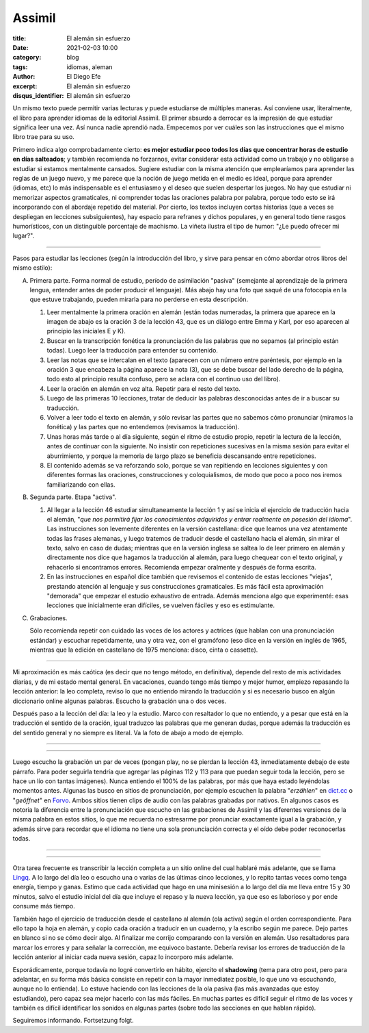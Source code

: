Assimil
=======

:title: El alemán sin esfuerzo
:date: 2021-02-03 10:00
:category: blog
:tags: idiomas, aleman
:author: El Diego Efe
:excerpt: El alemán sin esfuerzo
:disqus_identifier: El alemán sin esfuerzo

Un mismo texto puede permitir varias lecturas y puede estudiarse de múltiples
maneras. Así conviene usar, literalmente, el libro para aprender idiomas de la
editorial Assimil. El primer absurdo a derrocar es la impresión de que estudiar
significa leer una vez. Así nunca nadie aprendió nada. Empecemos por ver cuáles
son las instrucciones que el mismo libro trae para su uso.

Primero indica algo comprobadamente cierto: **es mejor estudiar poco todos los
días que concentrar horas de estudio en días salteados**; y también recomienda
no forzarnos, evitar considerar esta actividad como un trabajo y no obligarse a
estudiar si estamos mentalmente cansados. Sugiere estudiar con la misma atención
que emplearíamos para aprender las reglas de un juego nuevo, y me parece que la
noción de juego metida en el medio es ideal, porque para aprender (idiomas, etc)
lo más indispensable es el entusiasmo y el deseo que suelen despertar los
juegos. No hay que estudiar ni memorizar aspectos gramaticales, ni comprender
todas las oraciones palabra por palabra, porque todo esto se irá incorporando
con el abordaje repetido del material. Por cierto, los textos incluyen cortas
historias (que a veces se despliegan en lecciones subsiguientes), hay espacio
para refranes y dichos populares, y en general todo tiene rasgos humorísticos,
con un distinguible porcentaje de machismo. La viñeta ilustra el tipo de humor:
"¿Le puedo ofrecer mi lugar?".

.. image:: https://live.staticflickr.com/65535/50909611926_a4348e35f2_b.jpg
   :scale: 100%
   :width: 100%
   :align: center
   :alt: Platz.
   :target: https://live.staticflickr.com/65535/50909611926_a4348e35f2_b.jpg

-----

Pasos para estudiar las lecciones (según la introducción del libro, y sirve para
pensar en cómo abordar otros libros del mismo estilo):

A. Primera parte. Forma normal de estudio, período de asimilación "pasiva"
   (semejante al aprendizaje de la primera lengua, entender antes de poder
   producir el lenguaje). Más abajo hay una foto que saqué de una fotocopia en
   la que estuve trabajando, pueden mirarla para no perderse en esta
   descripción.

   1. Leer mentalmente la primera oración en alemán (están todas numeradas, la
      primera que aparece en la imagen de abajo es la oración 3 de la lección
      43, que es un diálogo entre Emma y Karl, por eso aparecen al principio las
      iniciales E y K).

   2. Buscar en la transcripción fonética la pronunciación de las palabras que
      no sepamos (al principio están todas). Luego leer la traducción para
      entender su contenido.

   3. Leer las notas que se intercalan en el texto (aparecen con un número entre
      paréntesis, por ejemplo en la oración 3 que encabeza la página aparece la
      nota (3), que se debe buscar del lado derecho de la página, todo esto al
      principio resulta confuso, pero se aclara con el continuo uso del libro).

   4. Leer la oración en alemán en voz alta. Repetir para el resto del texto.

   5. Luego de las primeras 10 lecciones, tratar de deducir las palabras
      desconocidas antes de ir a buscar su traducción.

   6. Volver a leer todo el texto en alemán, y sólo revisar las partes que no
      sabemos cómo pronunciar (miramos la fonética) y las partes que no
      entendemos (revisamos la traducción).

   7. Unas horas más tarde o al día siguiente, según el ritmo de estudio propio,
      repetir la lectura de la lección, antes de continuar con la siguiente. No
      insistir con repeticiones sucesivas en la misma sesión para evitar el
      aburrimiento, y porque la memoria de largo plazo se beneficia descansando
      entre repeticiones.

   8. El contenido además se va reforzando solo, porque se van repitiendo en
      lecciones siguientes y con diferentes formas las oraciones, construcciones
      y coloquialismos, de modo que poco a poco nos iremos familiarizando con
      ellas.

B. Segunda parte. Etapa "activa".

   1. Al llegar a la lección 46 estudiar simultaneamente la lección 1 y así se
      inicia el ejercicio de traducción hacia el alemán, "*que nos permitirá
      fijar los conocimientos adquiridos y entrar realmente en posesión del
      idioma*". Las instrucciones son levemente diferentes en la versión
      castellana: dice que leamos una vez atentamente todas las frases alemanas,
      y luego tratemos de traducir desde el castellano hacia el alemán, sin
      mirar el texto, salvo en caso de dudas; mientras que en la versión inglesa
      se saltea lo de leer primero en alemán y directamente nos dice que hagamos
      la traducción al alemán, para luego chequear con el texto original, y
      rehacerlo si encontramos errores. Recomienda empezar oralmente y después
      de forma escrita.

   2. En las instrucciones en español dice también que revisemos el contenido de
      estas lecciones "viejas", prestando atención al lenguaje y sus construcciones
      gramaticales. Es más fácil esta aproximación "demorada" que empezar el
      estudio exhaustivo de entrada. Además menciona algo que experimenté: esas
      lecciones que inicialmente eran difíciles, se vuelven fáciles y eso es
      estimulante.

C. Grabaciones.

   Sólo recomienda repetir con cuidado las voces de los actores y actrices (que
   hablan con una pronunciación estándar) y escuchar repetidamente, una y otra vez,
   con el gramófono (eso dice en la versión en inglés de 1965, mientras que la
   edición en castellano de 1975 menciona: disco, cinta o cassette).

-------

Mi aproximación es más caótica (es decir que no tengo método, en definitiva),
depende del resto de mis actividades diarias, y de mi estado mental general. En
vacaciones, cuando tengo más tiempo y mejor humor, empiezo repasando la lección
anterior: la leo completa, reviso lo que no entiendo mirando la traducción y si
es necesario busco en algún diccionario online algunas palabras. Escucho la
grabación una o dos veces.

Después paso a la lección del día: la leo y la estudio. Marco con resaltador lo
que no entiendo, y a pesar que está en la traducción el sentido de la oración,
igual traduzco las palabras que me generan dudas, porque además la traducción es
del sentido general y no siempre es literal. Va la foto de abajo a modo de
ejemplo.

-----

.. image:: https://live.staticflickr.com/65535/50909467391_5cf2e0ddc8_b.jpg
   :scale: 100%
   :width: 100%
   :align: center
   :alt: Lektion 43
   :target: https://live.staticflickr.com/65535/50909467391_0f00311de7_o.jpg

-----

Luego escucho la grabación un par de veces (pongan play, no se pierdan la
lección 43, inmediatamente debajo de este párrafo. Para poder seguirla tendría
que agregar las páginas 112 y 113 para que puedan seguir toda la lección, pero
se hace un lío con tantas imágenes). Nunca entiendo el 100% de las palabras, por
más que haya estado leyéndolas momentos antes. Algunas las busco en sitios de
pronunciación, por ejemplo escuchen la palabra "*erzählen*" en `dict.cc`_ o
"*geöffnet*" en `Forvo`_. Ambos sitios tienen clips de audio con las palabras
grabadas por nativos. En algunos casos es notoria la diferencia entre la
pronunciación que escucho en las grabaciones de Assimil y las diferentes
versiones de la misma palabra en estos sitios, lo que me recuerda no estresarme
por pronunciar exactamente igual a la grabación, y además sirve para recordar
que el idioma no tiene una sola pronunciación correcta y el oído debe poder
reconocerlas todas.

.. _Forvo: https://forvo.com/word/ge%C3%B6ffnet/#de
.. _dict.cc: https://www.dict.cc/?s=erz%C3%A4hlen

-----

.. raw:: html

    <embed>

    <iframe width="100%" height="166" scrolling="no" frameborder="no"
    allow="autoplay"
    src="https://w.soundcloud.com/player/?url=https%3A//api.soundcloud.com/tracks/979268731&color=%23ff5500&auto_play=false&hide_related=false&show_comments=true&show_user=true&show_reposts=false&show_teaser=true"></iframe><div
    style="font-size: 10px; color: #cccccc;line-break: anywhere;word-break:
    normal;overflow: hidden;white-space: nowrap;text-overflow: ellipsis;
    font-family: Interstate,Lucida Grande,Lucida Sans Unicode,Lucida
    Sans,Garuda,Verdana,Tahoma,sans-serif;font-weight: 100;"><a
    href="https://soundcloud.com/el-diego-efe" title="El Diego Efe"
    target="_blank" style="color: #cccccc; text-decoration: none;">El Diego
    Efe</a> · <a
    href="https://soundcloud.com/el-diego-efe/043-assimil-deutsch-ohne-muhe"
    title="043. Assimil - Deutsch Ohne Mühe" target="_blank" style="color:
    #cccccc; text-decoration: none;">043. Assimil - Deutsch Ohne Mühe</a></div>

    </embed>

-----

Otra tarea frecuente es transcribir la lección completa a un sitio online del
cual hablaré más adelante, que se llama `Lingq`_. A lo largo del día leo o
escucho una o varias de las últimas cinco lecciones, y lo repito tantas veces
como tenga energía, tiempo y ganas. Estimo que cada actividad que hago en una
minisesión a lo largo del día me lleva entre 15 y 30 minutos, salvo el estudio
inicial del día que incluye el repaso y la nueva lección, ya que eso es
laborioso y por ende consume más tiempo.

.. _Lingq: https://www.lingq.com

También hago el ejercicio de traducción desde el castellano al alemán (ola
activa) según el orden correspondiente. Para ello tapo la hoja en alemán, y
copio cada oración a traducir en un cuaderno, y la escribo según me parece. Dejo
partes en blanco si no se cómo decir algo. Al finalizar me corrijo comparando
con la versión en alemán. Uso resaltadores para marcar los errores y para
señalar la corrección, me equivoco bastante. Debería revisar los errores de
traducción de la lección anterior al iniciar cada nueva sesión, capaz lo
incorporo más adelante.

Esporádicamente, porque todavía no logré convertirlo en hábito, ejercito el
**shadowing** (tema para otro post, pero para adelantar, en su forma más básica
consiste en repetir con la mayor inmediatez posible, lo que uno va escuchando,
aunque no lo entienda). Lo estuve haciendo con las lecciones de la ola pasiva
(las más avanzadas que estoy estudiando), pero capaz sea mejor hacerlo con las
más fáciles. En muchas partes es difícil seguir el ritmo de las voces y también
es difícil identificar los sonidos en algunas partes (sobre todo las secciones
en que hablan rápido).

Seguiremos informando. Fortsetzung folgt.
